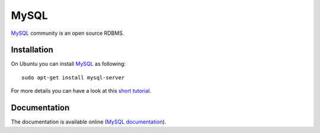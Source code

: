 .. _`MySQL chapter`:

MySQL
=====

MySQL_ community is an open source RDBMS.

.. _`MySQL Installation`:

Installation
------------

On Ubuntu you can install MySQL_ as following::

    sudo apt-get install mysql-server

For more details you can have a look at this `short tutorial`_.


Documentation
-------------
The documentation is available online (`MySQL documentation`_).


.. .....................................................................

..  _MySQL:
    https://www.mysql.com/products/community/

..  _`short tutorial`:
    https://www.linode.com/docs/databases/mysql/how-to-install-mysql-on-ubuntu-14-04

..  _`MySQL documentation`:
    https://dev.mysql.com/doc/refman/5.7/en/
